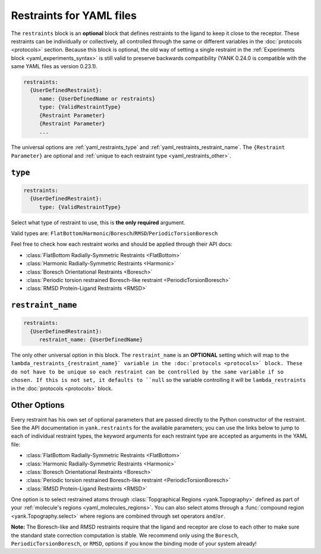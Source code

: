 .. py:currentmodule:: yank.restraints

.. _yaml_restraints_head:

Restraints for YAML files
*************************

The ``restraints`` block is an **optional** block that defines restraints to the ligand to keep it close to the
receptor. These restraints can be individually or collectively, all controlled through the same or different
variables in the :doc:`protocols <protocols>` section. Because this block is optional, the old way of setting a
single restraint in the :ref:`Experiments block <yaml_experiments_syntax>` is still valid to preserve backwards
compatibility (YANK 0.24.0 is compatible with the same YAML files as version 0.23.1).

.. code-block:: yaml

   restraints:
     {UserDefinedRestraint}:
        name: {UserDefinedName or restraints}
        type: {ValidRestraintType}
        {Restraint Parameter}
        {Restraint Parameter}
        ...

The universal options are :ref:`yaml_restraints_type` and :ref:`yaml_restraints_restraint_name`. The
``{Restraint Parameter}`` are optional and :ref:`unique to each restraint type <yaml_restraints_other>`.


.. _yaml_restraints_type:

.. rst-class:: html-toggle

``type``
--------

.. code-block:: yaml

   restraints:
     {UserDefinedRestraint}:
        type: {ValidRestraintType}

Select what type of restraint to use, this is **the only required** argument.

Valid types are: ``FlatBottom``/``Harmonic``/``Boresch``/``RMSD``/``PeriodicTorsionBoresch``

Feel free to check how each restraint works and should be applied through their API docs:

* :class:`FlatBottom Radially-Symmetric Restraints <FlatBottom>`
* :class:`Harmonic Radially-Symmetric Restraints <Harmonic>`
* :class:`Boresch Orientational Restraints <Boresch>`
* :class:`Periodic torsion restrained Boresch-like restraint <PeriodicTorsionBoresch>`
* :class:`RMSD Protein-Ligand Restraints <RMSD>`


.. _yaml_restraints_restraint_name:

.. rst-class:: html-toggle

``restraint_name``
------------------

.. code-block:: yaml

   restraints:
     {UserDefinedRestraint}:
        restraint_name: {UserDefinedName}

The only other universal option in this block. The ``restraint_name`` is an **OPTIONAL** setting which will map to
the ``lambda_restraints_{restraint_name}` variable
in the :doc:`protocols <protocols>` block. These do not have to be unique so each restraint can be controlled by the
same variable if so chosen. If this is not set, it defaults to ``null`` so the variable controlling it will be
``lambda_restraints`` in the :doc:`protocols <protocols>` block.


.. _yaml_restraints_other:

Other Options
-------------

Every restraint has his own set of optional parameters that are passed directly to the
Python constructor of the restraint. See the API documentation in ``yank.restraints`` for the available parameters; you
can use the links below to jump to each of individual restraint types, the keyword arguments for each restraint type
are accepted as arguments in the YAML file:

* :class:`FlatBottom Radially-Symmetric Restraints <FlatBottom>`
* :class:`Harmonic Radially-Symmetric Restraints <Harmonic>`
* :class:`Boresch Orientational Restraints <Boresch>`
* :class:`Periodic torsion restrained Boresch-like restraint <PeriodicTorsionBoresch>`
* :class:`RMSD Protein-Ligand Restraints <RMSD>`

One option is to select restrained atoms through :class:`Topgraphical Regions <yank.Topography>` defined as part of your
:ref:`molecule's regions <yaml_molecules_regions>`. You can also select atoms through a
:func:`compound region <yank.Topography.select>` where regions are combined through set operators
``and``/``or``.

**Note:** The Boresch-like and RMSD restraints require that the ligand and receptor are close to each other to make sure
the standard state correction computation is stable. We recommend only using the ``Boresch``,
``PeriodicTorsionBoresch``, or ``RMSD``, options if you know the binding mode of your system already!
